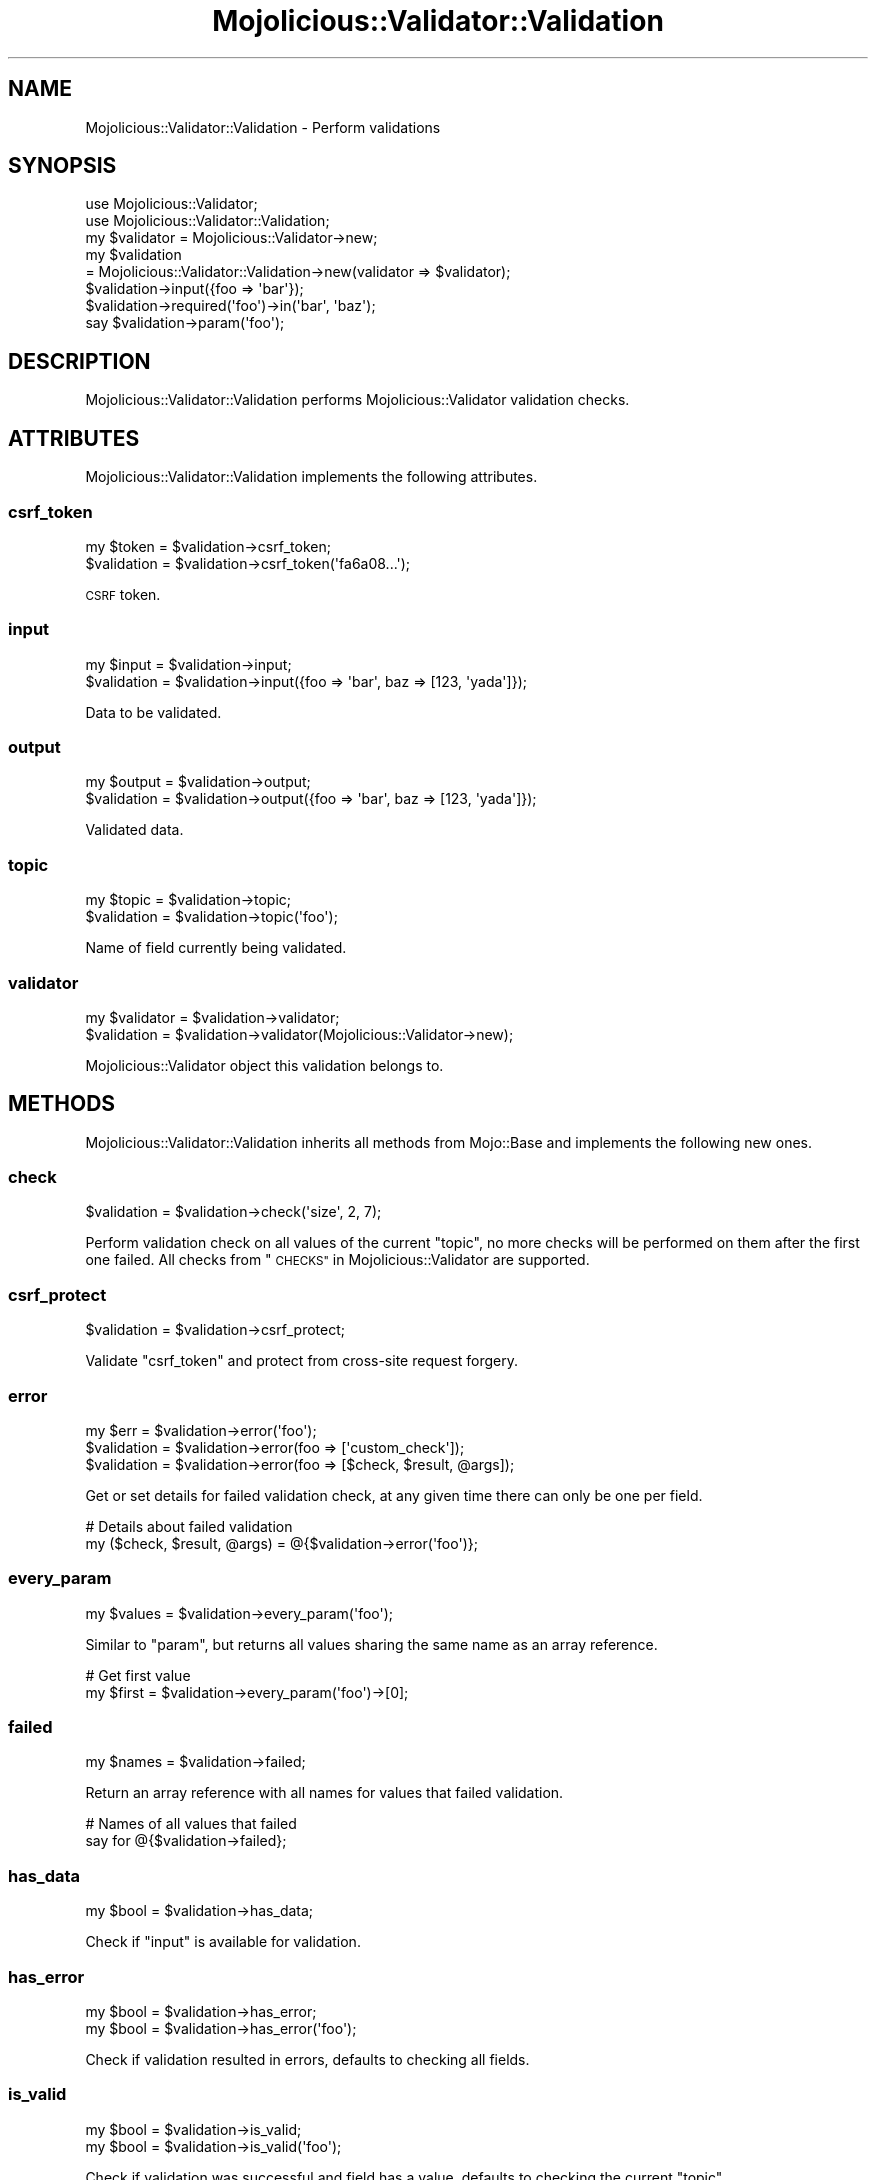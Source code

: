 .\" Automatically generated by Pod::Man 2.27 (Pod::Simple 3.28)
.\"
.\" Standard preamble:
.\" ========================================================================
.de Sp \" Vertical space (when we can't use .PP)
.if t .sp .5v
.if n .sp
..
.de Vb \" Begin verbatim text
.ft CW
.nf
.ne \\$1
..
.de Ve \" End verbatim text
.ft R
.fi
..
.\" Set up some character translations and predefined strings.  \*(-- will
.\" give an unbreakable dash, \*(PI will give pi, \*(L" will give a left
.\" double quote, and \*(R" will give a right double quote.  \*(C+ will
.\" give a nicer C++.  Capital omega is used to do unbreakable dashes and
.\" therefore won't be available.  \*(C` and \*(C' expand to `' in nroff,
.\" nothing in troff, for use with C<>.
.tr \(*W-
.ds C+ C\v'-.1v'\h'-1p'\s-2+\h'-1p'+\s0\v'.1v'\h'-1p'
.ie n \{\
.    ds -- \(*W-
.    ds PI pi
.    if (\n(.H=4u)&(1m=24u) .ds -- \(*W\h'-12u'\(*W\h'-12u'-\" diablo 10 pitch
.    if (\n(.H=4u)&(1m=20u) .ds -- \(*W\h'-12u'\(*W\h'-8u'-\"  diablo 12 pitch
.    ds L" ""
.    ds R" ""
.    ds C` ""
.    ds C' ""
'br\}
.el\{\
.    ds -- \|\(em\|
.    ds PI \(*p
.    ds L" ``
.    ds R" ''
.    ds C`
.    ds C'
'br\}
.\"
.\" Escape single quotes in literal strings from groff's Unicode transform.
.ie \n(.g .ds Aq \(aq
.el       .ds Aq '
.\"
.\" If the F register is turned on, we'll generate index entries on stderr for
.\" titles (.TH), headers (.SH), subsections (.SS), items (.Ip), and index
.\" entries marked with X<> in POD.  Of course, you'll have to process the
.\" output yourself in some meaningful fashion.
.\"
.\" Avoid warning from groff about undefined register 'F'.
.de IX
..
.nr rF 0
.if \n(.g .if rF .nr rF 1
.if (\n(rF:(\n(.g==0)) \{
.    if \nF \{
.        de IX
.        tm Index:\\$1\t\\n%\t"\\$2"
..
.        if !\nF==2 \{
.            nr % 0
.            nr F 2
.        \}
.    \}
.\}
.rr rF
.\"
.\" Accent mark definitions (@(#)ms.acc 1.5 88/02/08 SMI; from UCB 4.2).
.\" Fear.  Run.  Save yourself.  No user-serviceable parts.
.    \" fudge factors for nroff and troff
.if n \{\
.    ds #H 0
.    ds #V .8m
.    ds #F .3m
.    ds #[ \f1
.    ds #] \fP
.\}
.if t \{\
.    ds #H ((1u-(\\\\n(.fu%2u))*.13m)
.    ds #V .6m
.    ds #F 0
.    ds #[ \&
.    ds #] \&
.\}
.    \" simple accents for nroff and troff
.if n \{\
.    ds ' \&
.    ds ` \&
.    ds ^ \&
.    ds , \&
.    ds ~ ~
.    ds /
.\}
.if t \{\
.    ds ' \\k:\h'-(\\n(.wu*8/10-\*(#H)'\'\h"|\\n:u"
.    ds ` \\k:\h'-(\\n(.wu*8/10-\*(#H)'\`\h'|\\n:u'
.    ds ^ \\k:\h'-(\\n(.wu*10/11-\*(#H)'^\h'|\\n:u'
.    ds , \\k:\h'-(\\n(.wu*8/10)',\h'|\\n:u'
.    ds ~ \\k:\h'-(\\n(.wu-\*(#H-.1m)'~\h'|\\n:u'
.    ds / \\k:\h'-(\\n(.wu*8/10-\*(#H)'\z\(sl\h'|\\n:u'
.\}
.    \" troff and (daisy-wheel) nroff accents
.ds : \\k:\h'-(\\n(.wu*8/10-\*(#H+.1m+\*(#F)'\v'-\*(#V'\z.\h'.2m+\*(#F'.\h'|\\n:u'\v'\*(#V'
.ds 8 \h'\*(#H'\(*b\h'-\*(#H'
.ds o \\k:\h'-(\\n(.wu+\w'\(de'u-\*(#H)/2u'\v'-.3n'\*(#[\z\(de\v'.3n'\h'|\\n:u'\*(#]
.ds d- \h'\*(#H'\(pd\h'-\w'~'u'\v'-.25m'\f2\(hy\fP\v'.25m'\h'-\*(#H'
.ds D- D\\k:\h'-\w'D'u'\v'-.11m'\z\(hy\v'.11m'\h'|\\n:u'
.ds th \*(#[\v'.3m'\s+1I\s-1\v'-.3m'\h'-(\w'I'u*2/3)'\s-1o\s+1\*(#]
.ds Th \*(#[\s+2I\s-2\h'-\w'I'u*3/5'\v'-.3m'o\v'.3m'\*(#]
.ds ae a\h'-(\w'a'u*4/10)'e
.ds Ae A\h'-(\w'A'u*4/10)'E
.    \" corrections for vroff
.if v .ds ~ \\k:\h'-(\\n(.wu*9/10-\*(#H)'\s-2\u~\d\s+2\h'|\\n:u'
.if v .ds ^ \\k:\h'-(\\n(.wu*10/11-\*(#H)'\v'-.4m'^\v'.4m'\h'|\\n:u'
.    \" for low resolution devices (crt and lpr)
.if \n(.H>23 .if \n(.V>19 \
\{\
.    ds : e
.    ds 8 ss
.    ds o a
.    ds d- d\h'-1'\(ga
.    ds D- D\h'-1'\(hy
.    ds th \o'bp'
.    ds Th \o'LP'
.    ds ae ae
.    ds Ae AE
.\}
.rm #[ #] #H #V #F C
.\" ========================================================================
.\"
.IX Title "Mojolicious::Validator::Validation 3"
.TH Mojolicious::Validator::Validation 3 "2019-10-08" "perl v5.18.4" "User Contributed Perl Documentation"
.\" For nroff, turn off justification.  Always turn off hyphenation; it makes
.\" way too many mistakes in technical documents.
.if n .ad l
.nh
.SH "NAME"
Mojolicious::Validator::Validation \- Perform validations
.SH "SYNOPSIS"
.IX Header "SYNOPSIS"
.Vb 2
\&  use Mojolicious::Validator;
\&  use Mojolicious::Validator::Validation;
\&
\&  my $validator = Mojolicious::Validator\->new;
\&  my $validation
\&    = Mojolicious::Validator::Validation\->new(validator => $validator);
\&  $validation\->input({foo => \*(Aqbar\*(Aq});
\&  $validation\->required(\*(Aqfoo\*(Aq)\->in(\*(Aqbar\*(Aq, \*(Aqbaz\*(Aq);
\&  say $validation\->param(\*(Aqfoo\*(Aq);
.Ve
.SH "DESCRIPTION"
.IX Header "DESCRIPTION"
Mojolicious::Validator::Validation performs Mojolicious::Validator
validation checks.
.SH "ATTRIBUTES"
.IX Header "ATTRIBUTES"
Mojolicious::Validator::Validation implements the following attributes.
.SS "csrf_token"
.IX Subsection "csrf_token"
.Vb 2
\&  my $token   = $validation\->csrf_token;
\&  $validation = $validation\->csrf_token(\*(Aqfa6a08...\*(Aq);
.Ve
.PP
\&\s-1CSRF\s0 token.
.SS "input"
.IX Subsection "input"
.Vb 2
\&  my $input   = $validation\->input;
\&  $validation = $validation\->input({foo => \*(Aqbar\*(Aq, baz => [123, \*(Aqyada\*(Aq]});
.Ve
.PP
Data to be validated.
.SS "output"
.IX Subsection "output"
.Vb 2
\&  my $output  = $validation\->output;
\&  $validation = $validation\->output({foo => \*(Aqbar\*(Aq, baz => [123, \*(Aqyada\*(Aq]});
.Ve
.PP
Validated data.
.SS "topic"
.IX Subsection "topic"
.Vb 2
\&  my $topic   = $validation\->topic;
\&  $validation = $validation\->topic(\*(Aqfoo\*(Aq);
.Ve
.PP
Name of field currently being validated.
.SS "validator"
.IX Subsection "validator"
.Vb 2
\&  my $validator = $validation\->validator;
\&  $validation   = $validation\->validator(Mojolicious::Validator\->new);
.Ve
.PP
Mojolicious::Validator object this validation belongs to.
.SH "METHODS"
.IX Header "METHODS"
Mojolicious::Validator::Validation inherits all methods from Mojo::Base
and implements the following new ones.
.SS "check"
.IX Subsection "check"
.Vb 1
\&  $validation = $validation\->check(\*(Aqsize\*(Aq, 2, 7);
.Ve
.PP
Perform validation check on all values of the current \*(L"topic\*(R", no more
checks will be performed on them after the first one failed. All checks from
\&\*(L"\s-1CHECKS\*(R"\s0 in Mojolicious::Validator are supported.
.SS "csrf_protect"
.IX Subsection "csrf_protect"
.Vb 1
\&  $validation = $validation\->csrf_protect;
.Ve
.PP
Validate \f(CW\*(C`csrf_token\*(C'\fR and protect from cross-site request forgery.
.SS "error"
.IX Subsection "error"
.Vb 3
\&  my $err     = $validation\->error(\*(Aqfoo\*(Aq);
\&  $validation = $validation\->error(foo => [\*(Aqcustom_check\*(Aq]);
\&  $validation = $validation\->error(foo => [$check, $result, @args]);
.Ve
.PP
Get or set details for failed validation check, at any given time there can
only be one per field.
.PP
.Vb 2
\&  # Details about failed validation
\&  my ($check, $result, @args) = @{$validation\->error(\*(Aqfoo\*(Aq)};
.Ve
.SS "every_param"
.IX Subsection "every_param"
.Vb 1
\&  my $values = $validation\->every_param(\*(Aqfoo\*(Aq);
.Ve
.PP
Similar to \*(L"param\*(R", but returns all values sharing the same name as an
array reference.
.PP
.Vb 2
\&  # Get first value
\&  my $first = $validation\->every_param(\*(Aqfoo\*(Aq)\->[0];
.Ve
.SS "failed"
.IX Subsection "failed"
.Vb 1
\&  my $names = $validation\->failed;
.Ve
.PP
Return an array reference with all names for values that failed validation.
.PP
.Vb 2
\&  # Names of all values that failed
\&  say for @{$validation\->failed};
.Ve
.SS "has_data"
.IX Subsection "has_data"
.Vb 1
\&  my $bool = $validation\->has_data;
.Ve
.PP
Check if \*(L"input\*(R" is available for validation.
.SS "has_error"
.IX Subsection "has_error"
.Vb 2
\&  my $bool = $validation\->has_error;
\&  my $bool = $validation\->has_error(\*(Aqfoo\*(Aq);
.Ve
.PP
Check if validation resulted in errors, defaults to checking all fields.
.SS "is_valid"
.IX Subsection "is_valid"
.Vb 2
\&  my $bool = $validation\->is_valid;
\&  my $bool = $validation\->is_valid(\*(Aqfoo\*(Aq);
.Ve
.PP
Check if validation was successful and field has a value, defaults to checking
the current \*(L"topic\*(R".
.SS "optional"
.IX Subsection "optional"
.Vb 2
\&  $validation = $validation\->optional(\*(Aqfoo\*(Aq);
\&  $validation = $validation\->optional(\*(Aqfoo\*(Aq, \*(Aqfilter1\*(Aq, \*(Aqfilter2\*(Aq);
.Ve
.PP
Change validation \*(L"topic\*(R" and apply filters. All filters from
\&\*(L"\s-1FILTERS\*(R"\s0 in Mojolicious::Validator are supported.
.PP
.Vb 2
\&  # Trim value and check size
\&  $validation\->optional(\*(Aquser\*(Aq, \*(Aqtrim\*(Aq)\->size(1, 15);
.Ve
.SS "param"
.IX Subsection "param"
.Vb 1
\&  my $value = $validation\->param(\*(Aqfoo\*(Aq);
.Ve
.PP
Access validated values. If there are multiple values sharing the same name, and
you want to access more than just the last one, you can use \*(L"every_param\*(R".
.SS "passed"
.IX Subsection "passed"
.Vb 1
\&  my $names = $validation\->passed;
.Ve
.PP
Return an array reference with all names for values that passed validation.
.PP
.Vb 2
\&  # Names of all values that passed
\&  say for @{$validation\->passed};
.Ve
.SS "required"
.IX Subsection "required"
.Vb 2
\&  $validation = $validation\->required(\*(Aqfoo\*(Aq);
\&  $validation = $validation\->required(\*(Aqfoo\*(Aq, \*(Aqfilter1\*(Aq, \*(Aqfilter2\*(Aq);
.Ve
.PP
Change validation \*(L"topic\*(R", apply filters, and make sure a value is present
and not an empty string. All filters from \*(L"\s-1FILTERS\*(R"\s0 in Mojolicious::Validator
are supported.All filters from \*(L"\s-1FILTERS\*(R"\s0 in Mojolicious::Validator
are supported.
.PP
.Vb 2
\&  # Trim value and check size
\&  $validation\->required(\*(Aquser\*(Aq, \*(Aqtrim\*(Aq)\->size(1, 15);
.Ve
.SH "AUTOLOAD"
.IX Header "AUTOLOAD"
In addition to the \*(L"\s-1ATTRIBUTES\*(R"\s0 and \*(L"\s-1METHODS\*(R"\s0 above, you can also call
validation checks provided by \*(L"validator\*(R" on
Mojolicious::Validator::Validation objects, similar to \*(L"check\*(R".
.PP
.Vb 4
\&  # Call validation checks
\&  $validation\->required(\*(Aqfoo\*(Aq)\->size(2, 5)\->like(qr/^[A\-Z]/);
\&  $validation\->optional(\*(Aqbar\*(Aq)\->equal_to(\*(Aqfoo\*(Aq);
\&  $validation\->optional(\*(Aqbaz\*(Aq)\->in(\*(Aqtest\*(Aq, \*(Aq123\*(Aq);
\&
\&  # Longer version
\&  $validation\->required(\*(Aqfoo\*(Aq)\->check(\*(Aqsize\*(Aq, 2, 5)\->check(\*(Aqlike\*(Aq, qr/^[A\-Z]/);
.Ve
.SH "SEE ALSO"
.IX Header "SEE ALSO"
Mojolicious, Mojolicious::Guides, <http://mojolicious.org>.
